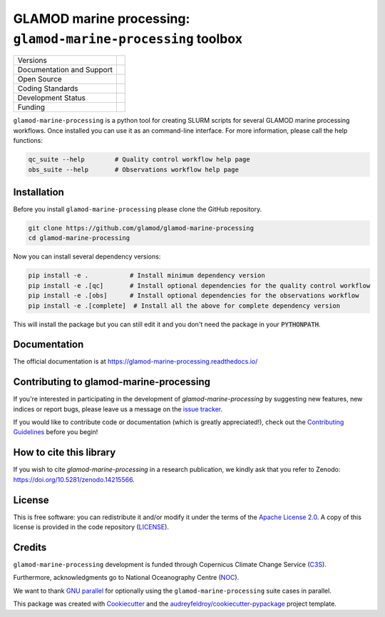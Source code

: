 ==================================================================
GLAMOD marine processing: ``glamod-marine-processing`` toolbox
==================================================================

+----------------------------+-----------------------------------------------------+
| Versions                   | |tag| |release|                                     |
+----------------------------+-----------------------------------------------------+
| Documentation and Support  | |docs|                                              |
+----------------------------+-----------------------------------------------------+
| Open Source                | |license| |zenodo| |fair-software|                  |
+----------------------------+-----------------------------------------------------+
| Coding Standards           | |black| |ruff| |pre-commit| |fossa| |codefactor|    |
+----------------------------+-----------------------------------------------------+
| Development Status         | |status| |build| |coveralls|                        |
+----------------------------+-----------------------------------------------------+
| Funding                    | |funding| |noc|                                     |
+----------------------------+-----------------------------------------------------+

``glamod-marine-processing`` is a python tool for creating SLURM scripts for several GLAMOD marine processing workflows.
Once installed you can use it as an command-line interface. For more information, please call the help functions:

.. code-block:: console

    qc_suite --help        # Quality control workflow help page
    obs_suite --help       # Observations workflow help page

Installation
------------
Before you install ``glamod-marine-processing`` please clone the GitHub repository.

.. code-block:: console

    git clone https://github.com/glamod/glamod-marine-processing
    cd glamod-marine-processing

Now you can install several dependency versions:

.. code-block:: console

    pip install -e .           # Install minimum dependency version
    pip install -e .[qc]       # Install optional dependencies for the quality control workflow
    pip install -e .[obs]      # Install optional dependencies for the observations workflow
    pip install -e .[complete]  # Install all the above for complete dependency version

This will install the package but you can still edit it and you don't need the package in your :code:`PYTHONPATH`.

Documentation
-------------

The official documentation is at https://glamod-marine-processing.readthedocs.io/

Contributing to glamod-marine-processing
----------------------------------------

If you're interested in participating in the development of `glamod-marine-processing` by suggesting new features, new indices or report bugs, please leave us a message on the `issue tracker`_.

If you would like to contribute code or documentation (which is greatly appreciated!), check out the `Contributing Guidelines`_ before you begin!

How to cite this library
------------------------

If you wish to cite `glamod-marine-processing` in a research publication, we kindly ask that you refer to Zenodo: https://doi.org/10.5281/zenodo.14215566.

License
-------

This is free software: you can redistribute it and/or modify it under the terms of the `Apache License 2.0`_. A copy of this license is provided in the code repository (`LICENSE`_).

Credits
-------

``glamod-marine-processing`` development is funded through Copernicus Climate Change Service (C3S_).

Furthermore, acknowledgments go to National Oceanography Centre (NOC_).

We want to thank `GNU parallel`_ for optionally using the ``glamod-marine-processing`` suite cases in parallel.

This package was created with Cookiecutter_ and the `audreyfeldroy/cookiecutter-pypackage`_ project template.

.. _Apache License 2.0: https://opensource.org/license/apache-2-0/

.. _audreyfeldroy/cookiecutter-pypackage: https://github.com/audreyfeldroy/cookiecutter-pypackage/

.. _C3S: https://climate.copernicus.eu/

.. _Contributing Guidelines: https://github.com/glamod/glamod-marine-processing/blob/master/CONTRIBUTING.rst

.. _Cookiecutter: https://github.com/cookiecutter/cookiecutter/

.. _issue tracker: https://github.com/glamod/glamod-marine-processing/issues

.. _LICENSE: https://github.com/glamod/glamod-marine-processing/blob/master/LICENSE

.. _NOC: https://noc.ac.uk/

.. _GNU parallel: https://doi.org/10.5281/zenodo.12789352

.. |build| image:: https://github.com/glamod/glamod-marine-processing/actions/workflows/testing_suite.yml/badge.svg
        :target: https://github.com/glamod/glamod-marine-processing/actions/workflows/testing_suite.yml
        :alt: Build Status

.. |black| image:: https://img.shields.io/badge/code%20style-black-000000.svg
        :target: https://github.com/psf/black
        :alt: Python Black

.. |codefactor| image:: https://www.codefactor.io/repository/github/glamod/glamod-marine-processing/badge
		:target: https://www.codefactor.io/repository/github/glamod/glamod-marine-processing
		:alt: CodeFactor

.. |coveralls| image:: https://codecov.io/gh/glamod/glamod-marine-processing/graph/badge.svg
	      :target: https://codecov.io/gh/glamod/glamod-marine-processing
	      :alt: Coveralls

.. |docs| image:: https://readthedocs.org/projects/glamod_marine_processing/badge/?version=latest
        :target: https://glamod-marine-processing.readthedocs.io/en/latest/?version=latest
        :alt: Documentation Status

.. |fair-software| image:: https://img.shields.io/badge/fair--software.eu-%E2%97%8F%20%20%E2%97%8F%20%20%E2%97%8B%20%20%E2%97%8F%20%20%E2%97%8B-orange
   	    :target: https://fair-software.eu
	      :alt: FAIR-software

.. |fossa| image:: https://app.fossa.com/api/projects/git%2Bgithub.com%2Fglamod%2Fglamod-marine-processing.svg?type=shield
        :target: https://app.fossa.com/projects/git%2Bgithub.com%2Fglamod%2Fglamod-marine-processing?ref=badge_shield
        :alt: FOSSA

.. |funding| image:: https://img.shields.io/badge/Powered%20by-Copernicus-blue.svg
        :target: https://climate.copernicus.eu/
        :alt: Funding

.. |license| image:: https://img.shields.io/github/license/glamod/glamod-marine-processing.svg
        :target: https://github.com/glamod/glamod-marine-processing/blob/master/LICENSE
        :alt: License

.. |noc| image:: https://img.shields.io/badge/Thanks%20to-NOC-blue.svg
        :target: https://noc.ac.uk/
        :alt: NOC

.. |pre-commit| image:: https://results.pre-commit.ci/badge/github/glamod/glamod-marine-processing/master.svg
   :target: https://results.pre-commit.ci/latest/github/glamod/glamod-marine-processing/master
   :alt: pre-commit.ci status

.. |ruff| image:: https://img.shields.io/endpoint?url=https://raw.githubusercontent.com/astral-sh/ruff/main/assets/badge/v2.json
        :target: https://github.com/astral-sh/ruff
        :alt: Ruff

.. |status| image:: https://www.repostatus.org/badges/latest/active.svg
        :target: https://www.repostatus.org/#active
        :alt: Project Status: Active – The project has reached a stable, usable state and is being actively developed.

.. |release| image:: https://img.shields.io/github/v/release/glamod/glamod-marine-processing.svg
        :target: https://github.com/glamod/glamod-marine-processing/releases
        :alt: Release

.. |tag| image:: https://img.shields.io/github/v/tag/glamod/glamod-marine-processing.svg
        :target: https://github.com/glamod/glamod-marine-processing/tags
        :alt: Tag

.. |zenodo| image:: https://zenodo.org/badge/DOI/10.5281/zenodo.14215566.svg
  	:target: https://doi.org/10.5281/zenodo.14215566
 	:alt: DOI

.. |noc| image:: https://img.shields.io/badge/Thanks%20to-NOC-blue.svg
        :target: https://noc.ac.uk/
        :alt: NOC
